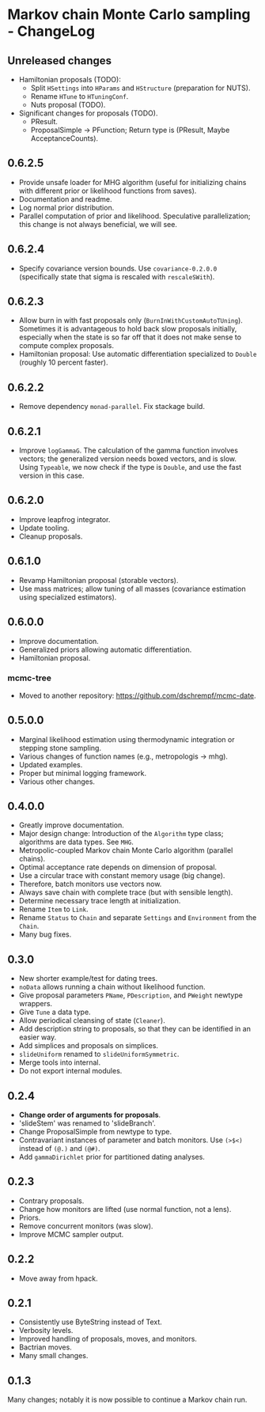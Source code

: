 * Markov chain Monte Carlo sampling - ChangeLog
** Unreleased changes
- Hamiltonian proposals (TODO):
  - Split =HSettings= into =HParams= and =HStructure= (preparation for NUTS).
  - Rename =HTune= to =HTuningConf=.
  - Nuts proposal (TODO).
- Significant changes for proposals (TODO).
  - PResult.
  - ProposalSimple -> PFunction; Return type is (PResult, Maybe AcceptanceCounts).

** 0.6.2.5
- Provide unsafe loader for MHG algorithm (useful for initializing chains with
  different prior or likelihood functions from saves).
- Documentation and readme.
- Log normal prior distribution.
- Parallel computation of prior and likelihood. Speculative parallelization;
  this change is not always beneficial, we will see.

** 0.6.2.4
- Specify covariance version bounds. Use =covariance-0.2.0.0= (specifically
  state that sigma is rescaled with =rescaleSWith=).

** 0.6.2.3
- Allow burn in with fast proposals only (=BurnInWithCustomAutoTUning=).
  Sometimes it is advantageous to hold back slow proposals initially, especially
  when the state is so far off that it does not make sense to compute complex
  proposals.
- Hamiltonian proposal: Use automatic differentiation specialized to =Double=
  (roughly 10 percent faster).

** 0.6.2.2
- Remove dependency =monad-parallel=. Fix stackage build.

** 0.6.2.1
- Improve =logGammaG=. The calculation of the gamma function involves vectors;
  the generalized version needs boxed vectors, and is slow. Using =Typeable=, we
  now check if the type is =Double=, and use the fast version in this case.

** 0.6.2.0
- Improve leapfrog integrator.
- Update tooling.
- Cleanup proposals.

** 0.6.1.0
- Revamp Hamiltonian proposal (storable vectors).
- Use mass matrices; allow tuning of all masses (covariance estimation using
  specialized estimators).

** 0.6.0.0
- Improve documentation.
- Generalized priors allowing automatic differentiation.
- Hamiltonian proposal.

*** mcmc-tree
- Moved to another repository: https://github.com/dschrempf/mcmc-date.

** 0.5.0.0
- Marginal likelihood estimation using thermodynamic integration or stepping
  stone sampling.
- Various changes of function names (e.g., metropologis -> mhg).
- Updated examples.
- Proper but minimal logging framework.
- Various other changes.

** 0.4.0.0
- Greatly improve documentation.
- Major design change: Introduction of the =Algorithm= type class; algorithms
  are data types. See =MHG=.
- Metropolic-coupled Markov chain Monte Carlo algorithm (parallel chains).
- Optimal acceptance rate depends on dimension of proposal.
- Use a circular trace with constant memory usage (big change).
- Therefore, batch monitors use vectors now.
- Always save chain with complete trace (but with sensible length).
- Determine necessary trace length at initialization.
- Rename =Item= to =Link=.
- Rename =Status= to =Chain= and separate =Settings= and =Environment= from the
  =Chain=.
- Many bug fixes.

** 0.3.0
- New shorter example/test for dating trees.
- =noData= allows running a chain without likelihood function.
- Give proposal parameters =PName=, =PDescription=, and =PWeight= newtype
  wrappers.
- Give =Tune= a data type.
- Allow periodical cleansing of state (=Cleaner=).
- Add description string to proposals, so that they can be identified in an
  easier way.
- Add simplices and proposals on simplices.
- =slideUniform= renamed to =slideUniformSymmetric=.
- Merge tools into internal.
- Do not export internal modules.

** 0.2.4
- *Change order of arguments for proposals*.
- 'slideStem' was renamed to 'slideBranch'.
- Change ProposalSimple from newtype to type.
- Contravariant instances of parameter and batch monitors. Use =(>$<)= instead
  of =(@.)= and =(@#)=.
- Add =gammaDirichlet= prior for partitioned dating analyses.

** 0.2.3
- Contrary proposals.
- Change how monitors are lifted (use normal function, not a lens).
- Priors.
- Remove concurrent monitors (was slow).
- Improve MCMC sampler output.

** 0.2.2
- Move away from hpack.

** 0.2.1
- Consistently use ByteString instead of Text.
- Verbosity levels.
- Improved handling of proposals, moves, and monitors.
- Bactrian moves.
- Many small changes.

** 0.1.3
Many changes; notably it is now possible to continue a Markov chain run.

